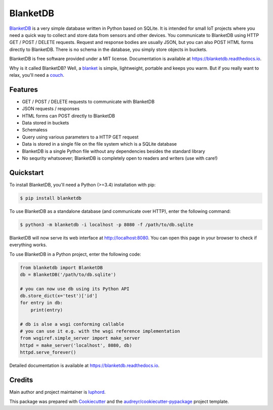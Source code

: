 =========
BlanketDB
=========


.. image:: https://img.shields.io/pypi/v/blanketdb.svg
        :target: https://pypi.python.org/pypi/blanketdb

.. image:: https://img.shields.io/travis/luphord/blanketdb.svg
        :target: https://travis-ci.org/luphord/blanketdb

.. image:: https://readthedocs.org/projects/blanketdb/badge/?version=latest
        :target: https://blanketdb.readthedocs.io/en/latest/?badge=latest
        :alt: Documentation Status


BlanketDB_ is a very simple database written in Python based on SQLite.
It is intended for small IoT projects where you need a quick way to
collect and store data from sensors and other devices.
You communicate to BlanketDB using HTTP GET / POST / DELETE requests.
Request and response bodies are usually JSON, but you can also POST
HTML forms directly to BlanketDB.
There is no schema in the database, you simply store objects in buckets.

BlanketDB is free software provided under a MIT license.
Documentation is available at https://blanketdb.readthedocs.io.

Why is it called BlanketDB? Well, a blanket_ is simple, lightweight, portable
and keeps you warm. But if you really want to relax, you'll need a couch_.

.. _BlanketDB: https://github.com/luphord/blanketdb
.. _blanket: https://github.com/luphord/blanketdb
.. _couch: http://couchdb.apache.org/


Features
--------

* GET / POST / DELETE requests to communicate with BlanketDB
* JSON requests / responses
* HTML forms can POST directly to BlanketDB
* Data stored in buckets
* Schemaless
* Query using various parameters to a HTTP GET request
* Data is stored in a single file on the file system which is a SQLite database
* BlanketDB is a single Python file without any dependencies besides the standard library
* No sequrity whatsoever; BlanketDB is completely open to readers and writers (use with care!)

Quickstart
----------

To install BlanketDB, you'll need a Python (>=3.4) installation with pip:

.. code-block:: console

    $ pip install blanketdb

To use BlanketDB as a standalone database (and communicate over HTTP), enter the following command:

.. code-block:: console

    $ python3 -m blanketdb -i localhost -p 8080 -f /path/to/db.sqlite

BlanketDB will now serve its web interface at http://localhost:8080.
You can open this page in your browser to check if everything works.

To use BlanketDB in a Python project, enter the following code:

.. code-block:: python

    from blanketdb import BlanketDB
    db = BlanketDB('/path/to/db.sqlite')

    # you can now use db using its Python API
    db.store_dict(x='test')['id']
    for entry in db:
        print(entry)

    # db is alse a wsgi conforming callable
    # you can use it e.g. with the wsgi reference implementation
    from wsgiref.simple_server import make_server
    httpd = make_server('localhost', 8080, db)
    httpd.serve_forever()

Detailed documentation is available at https://blanketdb.readthedocs.io.

Credits
-------

Main author and project maintainer is luphord_.

This package was prepared with Cookiecutter_ and the `audreyr/cookiecutter-pypackage`_ project template.

.. _luphord: https://github.com/luphord
.. _Cookiecutter: https://github.com/audreyr/cookiecutter
.. _`audreyr/cookiecutter-pypackage`: https://github.com/audreyr/cookiecutter-pypackage
